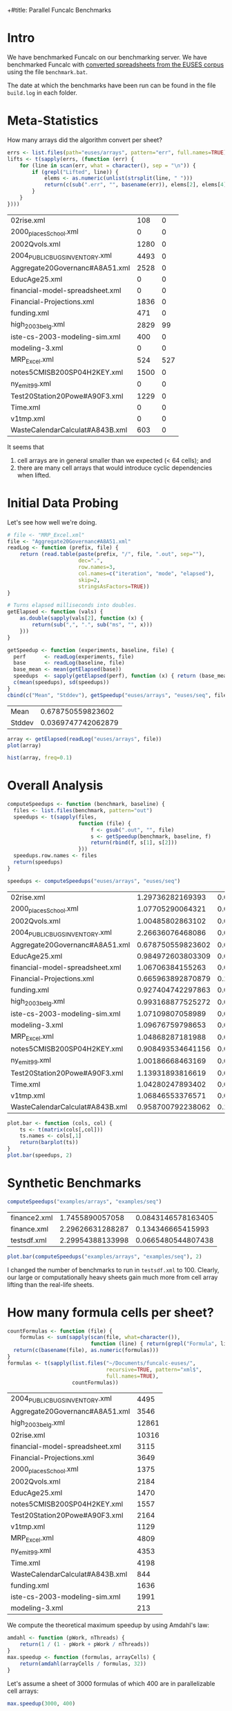+#title: Parallel Funcalc Benchmarks

* Intro

We have benchmarked Funcalc on our benchmarking server.  We have benchmarked Funcalc with
[[https://github.com/popular-parallel-programming/funcalc-euses][converted spreadsheets from the EUSES corpus]] using the file ~benchmark.bat~.

The date at which the benchmarks have been run can be found in the file ~build.log~ in each folder.


* Meta-Statistics

How many arrays did the algorithm convert per sheet?

#+begin_src R :session :exports both :results value
  errs <- list.files(path="euses/arrays", pattern="err", full.names=TRUE)
  lifts <- t(sapply(errs, (function (err) {
      for (line in scan(err, what = character(), sep = "\n")) {
          if (grepl("Lifted", line)) {
              elems <- as.numeric(unlist(strsplit(line, " ")))
              return(c(sub(".err", "", basename(err)), elems[2], elems[4]))
          }
      }
  })))
#+end_src

#+RESULTS:
| 02rise.xml                      |  108 |   0 |
| 2000_places_School.xml            |    0 |   0 |
| 2002Qvols.xml                   | 1280 |   0 |
| 2004_PUBLIC_BUGS_INVENTORY.xml     | 4493 |   0 |
| Aggregate20Governanc#A8A51.xml  | 2528 |   0 |
| EducAge25.xml                   |    0 |   0 |
| financial-model-spreadsheet.xml |    0 |   0 |
| Financial-Projections.xml       | 1836 |   0 |
| funding.xml                     |  471 |   0 |
| high_2003_belg.xml                | 2829 |  99 |
| iste-cs-2003-modeling-sim.xml   |  400 |   0 |
| modeling-3.xml                  |    0 |   0 |
| MRP_Excel.xml                    |  524 | 527 |
| notes5CMISB200SP04H2KEY.xml     | 1500 |   0 |
| ny_emit99.xml                    |    0 |   0 |
| Test20Station20Powe#A90F3.xml   | 1229 |   0 |
| Time.xml                        |    0 |   0 |
| v1tmp.xml                       |    0 |   0 |
| WasteCalendarCalculat#A843B.xml |  603 |   0 |


It seems that

1. cell arrays are in general smaller than we expected (< 64 cells); and
2. there are many cell arrays that would introduce cyclic dependencies when lifted.


* Initial Data Probing

Let's see how well we're doing.

#+begin_src R :session :exports both :results value
  # file <- "MRP_Excel.xml"
  file <- "Aggregate20Governanc#A8A51.xml"
  readLog <- function (prefix, file) {
      return (read.table(paste(prefix, "/", file, ".out", sep=""),
                         dec=".",
                         row.names=3,
                         col.names=c("iteration", "mode", "elapsed"),
                         skip=2,
                         stringsAsFactors=TRUE))
  }

  # Turns elapsed milliseconds into doubles.
  getElapsed <- function (vals) {
      as.double(sapply(vals[2], function (x) {
          return(sub(",", ".", sub("ms", "", x)))
      }))
  }

  getSpeedup <- function (experiments, baseline, file) {
    perf      <- readLog(experiments, file)
    base      <- readLog(baseline, file)
    base_mean <- mean(getElapsed(base))
    speedups  <- sapply(getElapsed(perf), function (x) { return (base_mean / x)})
    c(mean(speedups), sd(speedups))
  }
  cbind(c("Mean", "Stddev"), getSpeedup("euses/arrays", "euses/seq", file))
#+end_src

#+RESULTS:
| Mean   |  0.678750559823602 |
| Stddev | 0.0369747742062879 |

#+begin_src R :session :exports both :results graphics :file plots/MRP_Excel_array_plot.png
  array <- getElapsed(readLog("euses/arrays", file))
  plot(array)
#+end_src

#+RESULTS:
[[file:plots/MRP_Excel_array_plot.png]]

#+begin_src R :session :exports both :results graphics :file plots/MRP_Excel_array_hist.png
  hist(array, freq=0.1)
#+end_src

#+RESULTS:
[[file:plots/MRP_Excel_array_hist.png]]


* Overall Analysis

#+begin_src R :session :exports both :results value
  computeSpeedups <- function (benchmark, baseline) {
    files <- list.files(benchmark, pattern="out")
    speedups <- t(sapply(files,
                         function (file) {
                             f <- gsub(".out", "", file)
                             s <- getSpeedup(benchmark, baseline, f)
                             return(rbind(f, s[1], s[2]))
                         }))
    speedups.row.names <- files
    return(speedups)
  }

  speedups <- computeSpeedups("euses/arrays", "euses/seq")
#+end_src

#+RESULTS:
| 02rise.xml                      |  1.29736282169393 |  0.0111646533392518 |
| 2000_places_School.xml            |  1.07705290064321 |  0.0220693677206359 |
| 2002Qvols.xml                   |  1.00485802863102 |  0.0551914400974847 |
| 2004_PUBLIC_BUGS_INVENTORY.xml     |  2.26636076468086 |   0.038273942036477 |
| Aggregate20Governanc#A8A51.xml  | 0.678750559823602 |  0.0369747742062879 |
| EducAge25.xml                   | 0.984972603803309 |  0.0130643943104419 |
| financial-model-spreadsheet.xml |  1.06706384155263 |  0.0197452704857905 |
| Financial-Projections.xml       | 0.665963892870879 |   0.170498553241524 |
| funding.xml                     | 0.927404742297863 |  0.0126249406063556 |
| high_2003_belg.xml                | 0.993168877525272 | 0.00702673279166305 |
| iste-cs-2003-modeling-sim.xml   |  1.07109807058989 |  0.0222093270795209 |
| modeling-3.xml                  |  1.09676759798653 |  0.0797868099344791 |
| MRP_Excel.xml                    |  1.04868287181988 | 0.00789956041152768 |
| notes5CMISB200SP04H2KEY.xml     | 0.908493534641156 |  0.0303644427416775 |
| ny_emit99.xml                    |  1.00186668463169 | 0.00576841446321526 |
| Test20Station20Powe#A90F3.xml   |  1.13931893816619 |  0.0372818552054307 |
| Time.xml                        |  1.04280247893402 |  0.0120191245812929 |
| v1tmp.xml                       |  1.06846553376571 |  0.0247092959685579 |
| WasteCalendarCalculat#A843B.xml | 0.958700792238062 |   0.111673990606713 |


#+begin_src R :session :exports both :results graphics :file plots/errorbars.png
  plot.bar <- function (cols, col) {
      ts <- t(matrix(cols[,col]))
      ts.names <- cols[,1]
      return(barplot(ts))
  }
  plot.bar(speedups, 2)
#+end_src

#+RESULTS:
[[file:plots/errorbars.png]]


* Synthetic Benchmarks

#+begin_src R :session :exports both :results value
computeSpeedups("examples/arrays", "examples/seq")
#+end_src

#+RESULTS:
| finance2.xml |  1.7455890057058 | 0.0843146578163405 |
| finance.xml  | 2.29626631288287 |  0.134346665415993 |
| testsdf.xml  | 2.29954388133998 | 0.0665480544807438 |


#+begin_src R :session :exports both :results graphics :file plots/barplot_examples.png
plot.bar(computeSpeedups("examples/arrays", "examples/seq"), 2)
#+end_src

#+RESULTS:
[[file:plots/barplot_examples.png]]

I changed the number of benchmarks to run in ~testsdf.xml~ to 100.  Clearly, our large or computationally heavy sheets gain much more from cell array lifting than the real-life sheets.


* How many formula cells per sheet?

#+begin_src R :session :exports both :results value
  countFormulas <- function (file) {
      formulas <- sum(sapply(scan(file, what=character()),
                             function (line) { return(grepl("Formula", line)) }))
    return(c(basename(file), as.numeric(formulas)))
  }
  formulas <- t(sapply(list.files("~/Documents/funcalc-euses/",
                                  recursive=TRUE, pattern="xml$",
                                  full.names=TRUE),
                       countFormulas))
#+end_src

#+RESULTS:
| 2004_PUBLIC_BUGS_INVENTORY.xml     |  4495 |
| Aggregate20Governanc#A8A51.xml  |  3546 |
| high_2003_belg.xml                | 12861 |
| 02rise.xml                      | 10316 |
| financial-model-spreadsheet.xml |  3115 |
| Financial-Projections.xml       |  3649 |
| 2000_places_School.xml            |  1375 |
| 2002Qvols.xml                   |  2184 |
| EducAge25.xml                   |  1470 |
| notes5CMISB200SP04H2KEY.xml     |  1557 |
| Test20Station20Powe#A90F3.xml   |  2164 |
| v1tmp.xml                       |  1129 |
| MRP_Excel.xml                    |  4809 |
| ny_emit99.xml                    |  4353 |
| Time.xml                        |  4198 |
| WasteCalendarCalculat#A843B.xml |   844 |
| funding.xml                     |  1636 |
| iste-cs-2003-modeling-sim.xml   |  1991 |
| modeling-3.xml                  |   213 |


We compute the theoretical maximum speedup by using Amdahl's law:

#+begin_src R :session :exports both :results none
  amdahl <- function (pWork, nThreads) {
      return(1 / (1 - pWork + pWork / nThreads))
  }
  max.speedup <- function (formulas, arrayCells) {
      return(amdahl(arrayCells / formulas, 32))
  }
#+end_src

Let's assume a sheet of 3000 formulas of which 400 are in parallelizable cell arrays:

#+begin_src R :session :exports both :results value
  max.speedup(3000, 400)
#+end_src

#+RESULTS:
: 1.14832535885167

This is actually not too far from what we achieve on average, also counting sheets that are not converted:

#+begin_src R :session :exports both :results value
  speedups <- computeSpeedups("euses/arrays", "euses/seq")
  mean(as.numeric(speedups[,2]))
#+end_src

#+RESULTS:
: 1.06837660717346

Keep in mind that the estimate is overly optimistic!  There are potential sequential dependencies between the cell arrays, which our theoretical bound does not take into account.


* How well are we doing?

Let's just focus on those sheets actually have lifted cell arrays:

#+begin_src R :session :exports both :results value
  successful <- lifts[as.numeric(lifts[,2]) > 0, 1:3]
#+end_src

#+RESULTS:
| 02rise.xml                      |  108 |   0 |
| 2002Qvols.xml                   | 1280 |   0 |
| 2004_PUBLIC_BUGS_INVENTORY.xml     | 4493 |   0 |
| Aggregate20Governanc#A8A51.xml  | 2528 |   0 |
| Financial-Projections.xml       | 1836 |   0 |
| funding.xml                     |  471 |   0 |
| high_2003_belg.xml                | 2829 |  99 |
| iste-cs-2003-modeling-sim.xml   |  400 |   0 |
| MRP_Excel.xml                    |  524 | 527 |
| notes5CMISB200SP04H2KEY.xml     | 1500 |   0 |
| Test20Station20Powe#A90F3.xml   | 1229 |   0 |
| WasteCalendarCalculat#A843B.xml |  603 |   0 |


There seems to be something wrong with the formula count; how can the number of lifted cell array cells ever be larger than the number of overall formulas?  Turns out I just don't know R and data must be sorted alphabetically by file name.

#+begin_src R :session :exports both :results value
  fc0 <- formulas[sort.list(formulas[,1]),]
  fc <- subset(fc0, fc0[,1] %in% successful)
  ratios <- cbind(fc, as.numeric(successful[,2]))
#+end_src

#+RESULTS:
| 02rise.xml                      | 10316 |  108 |
| 2002Qvols.xml                   |  2184 | 1280 |
| 2004_PUBLIC_BUGS_INVENTORY.xml     |  4495 | 4493 |
| Aggregate20Governanc#A8A51.xml  |  3546 | 2528 |
| Financial-Projections.xml       |  3649 | 1836 |
| funding.xml                     |  1636 |  471 |
| high_2003_belg.xml                | 12861 | 2829 |
| iste-cs-2003-modeling-sim.xml   |  1991 |  400 |
| MRP_Excel.xml                    |  4809 |  524 |
| notes5CMISB200SP04H2KEY.xml     |  1557 | 1500 |
| Test20Station20Powe#A90F3.xml   |  2164 | 1229 |
| WasteCalendarCalculat#A843B.xml |   844 |  603 |


Now, we can compute the hypothetical bound.

#+begin_src R :session :exports both :results value
  bounds <- cbind(ratios[,1], max.speedup(as.numeric(ratios[,2]), as.numeric(ratios[,3])))
#+end_src

#+RESULTS:
| 02rise.xml                      | 1.01024592672387 |
| 2002Qvols.xml                   |  2.3135593220339 |
| 2004_PUBLIC_BUGS_INVENTORY.xml     | 31.5646258503401 |
| Aggregate20Governanc#A8A51.xml  | 3.23245214220602 |
| Financial-Projections.xml       | 1.95094566597607 |
| funding.xml                     | 1.38677121135864 |
| high_2003_belg.xml                | 1.27079878833915 |
| iste-cs-2003-modeling-sim.xml   | 1.24165887121921 |
| MRP_Excel.xml                    | 1.11801458835837 |
| notes5CMISB200SP04H2KEY.xml     | 14.9891696750903 |
| Test20Station20Powe#A90F3.xml   | 2.22312112748403 |
| WasteCalendarCalculat#A843B.xml | 3.24810583283223 |


How far are we from reaching the overly optimistic, hypothetical bound?  We compute the difference between hypothetical bound and actual speedup, divided by the bound:

    \delta_speedup = (bound - speedup) / bound

#+begin_src R :session :exports both :results value
  s0 <- subset(speedups, speedups[,1] %in% successful)
  cbind(s0[,1], (as.numeric(bounds[,2]) - as.numeric(s0[,2])) / as.numeric(bounds[,2]))
#+end_src

#+RESULTS:
| 02rise.xml                      | -0.284204951858754 |
| 2002Qvols.xml                   |  0.565665760518461 |
| 2004_PUBLIC_BUGS_INVENTORY.xml     |  0.928199346463774 |
| Aggregate20Governanc#A8A51.xml  |  0.790019919874086 |
| Financial-Projections.xml       |  0.658645597114724 |
| funding.xml                     |  0.331248922171328 |
| high_2003_belg.xml                |  0.218468819266598 |
| iste-cs-2003-modeling-sim.xml   |  0.137365265599756 |
| MRP_Excel.xml                    | 0.0620132485393531 |
| notes5CMISB200SP04H2KEY.xml     |  0.939390002626301 |
| Test20Station20Powe#A90F3.xml   |  0.487513782276187 |
| WasteCalendarCalculat#A843B.xml |  0.704843117318591 |


Negative results probably mean that we exceed the hypothetical bound.

